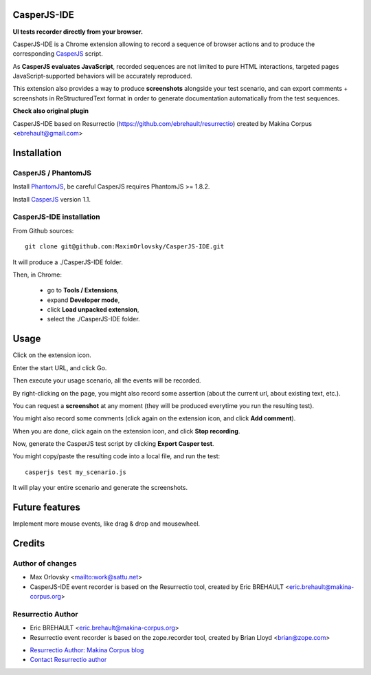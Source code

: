 


CasperJS-IDE
===========

**UI tests recorder directly from your browser.**

CasperJS-IDE is a Chrome extension allowing to record a sequence of browser
actions and to produce the corresponding `CasperJS  <http://casperjs.org/>`_
script.

As **CasperJS evaluates JavaScript**, recorded sequences are not limited
to pure HTML interactions, targeted pages JavaScript-supported behaviors will
be accurately reproduced.

This extension also provides a way to produce **screenshots** alongside your test
scenario, and can export comments + screenshots in ReStructuredText format in
order to generate documentation automatically from the test sequences.

**Check also original plugin**

CasperJS-IDE based on Resurrectio (https://github.com/ebrehault/resurrectio) created by Makina Corpus <ebrehault@gmail.com>


Installation
============

CasperJS / PhantomJS
--------------------

Install `PhantomJS <http://code.google.com/p/phantomjs/wiki/Installation>`_,
be careful CasperJS requires PhantomJS >= 1.8.2.

Install `CasperJS <http://casperjs.org/installation.html>`_ version 1.1.

CasperJS-IDE installation
-------------------------

From Github sources::

    git clone git@github.com:MaximOrlovsky/CasperJS-IDE.git

It will produce a ./CasperJS-IDE folder.

Then, in Chrome:

    - go to **Tools / Extensions**,
    - expand **Developer mode**,
    - click **Load unpacked extension**,
    - select the ./CasperJS-IDE folder.

Usage
=====

Click on the extension icon.

Enter the start URL, and click Go.

Then execute your usage scenario, all the events will be recorded.

By right-clicking on the page, you might also record some assertion (about the
current url, about existing text, etc.).

You can request a **screenshot** at any moment (they will be produced everytime
you run the resulting test).

You might also record some comments (click again on the extension icon, and
click **Add comment**).

When you are done, click again on the extension icon, and
click **Stop recording**.

Now, generate the CasperJS test script by clicking **Export Casper test**.

You might copy/paste the resulting code into a local file, and run the test::

    casperjs test my_scenario.js

It will play your entire scenario and generate the screenshots.

Future features
===============

Implement more mouse events, like drag & drop and mousewheel.

Credits
=======

Author of changes
------
* Max Orlovsky <mailto:work@sattu.net>
* CasperJS-IDE event recorder is based on the Resurrectio tool, created by Eric BREHAULT <eric.brehault@makina-corpus.org>

Resurrectio Author
------
* Eric BREHAULT <eric.brehault@makina-corpus.org>
* Resurrectio event recorder is based on the zope.recorder tool, created by Brian Lloyd <brian@zope.com>

|makinacom|_

* `Resurrectio Author: Makina Corpus blog <http://makina-corpus.com/blog/metier/>`_
* `Contact Resurrectio author <mailto:python@makina-corpus.org>`_


.. |makinacom| image:: http://depot.makina-corpus.org/public/logo.gif
.. _makinacom:  http://www.makina-corpus.com


